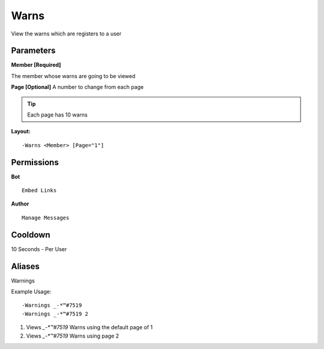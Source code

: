 Warns
=====

View the warns which are registers to a user

Parameters
----------
**Member [Required]**

The member whose warns are going to be viewed

**Page [Optional]**
A number to change from each page

.. Tip:: Each page has 10 warns

**Layout:**
::
	-Warns <Member> [Page="1"]

Permissions
-----------
**Bot**
::
	Embed Links

**Author**
::
	Manage Messages

Cooldown
--------
10 Seconds - Per User

Aliases
-------
Warnings

Example Usage:
::
	-Warnings _-*™#7519
	-Warnings _-*™#7519 2

1. Views `_-*™#7519` Warns using the default page of 1
2. Views `_-*™#7519` Warns using page 2
